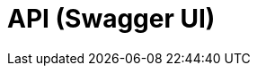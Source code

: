 = API (Swagger UI)
:minisite-nav-prev-label: API

++++
<div id="swagger-ui"></div>
<!-- tip: for demo purposes we just use a cdn but it can also use esbuild or webpack to do a real app! -->
<script src="https://cdnjs.cloudflare.com/ajax/libs/swagger-ui/5.12.0/swagger-ui-bundle.min.js" integrity="sha512-vGAdoz2QRNOgs8OGP8eKFno/I4jCe+rY6sV8lFaks2UQf7AxPr4e1URRxX/bf8fMUFARO9A+vQ2Jb+XpBiGZyQ==" crossorigin="anonymous" referrerpolicy="no-referrer"></script>
<script src="https://cdnjs.cloudflare.com/ajax/libs/swagger-ui/5.12.0/swagger-ui-standalone-preset.min.js" integrity="sha512-0nWGki2/3rEDkKQE0AwEJKIHNjyaHhj5x/afJmx9XmhMm3hwibOcRJI+uRlXNbi4ASmgi5lTYxqNY1ldAD5GHg==" crossorigin="anonymous" referrerpolicy="no-referrer"></script>
<script>
if (!document.querySelector('head > link#swaggerUi')) {
    const link = document.createElement('link');
    link.id = 'swaggerUi';
    link.rel = 'stylesheet';
    link.href = 'https://cdnjs.cloudflare.com/ajax/libs/swagger-ui/5.12.0/swagger-ui.min.css';
    link.integrity = 'sha512-pV+ep5Xjvc5jwqjAGERsdA00vVaP7eaKd2dYDSEe3sqe3v4ohjue4O51AnLvQGOU2hrlTo7tvLpHXLZfQa9Ubg==';
    link.crossOrigin = 'anonymous';
    link.referrerPolicy = 'no-referrer';
    document.head.appendChild(link);

    // reset code background too since minisite theme override breaks swagger-ui theme
    const style = document.createElement('style');
    style.innerHTML = 'code {background: inherit;}';
    document.head.appendChild(style);
}
SwaggerUIBundle({
    url: 'openapi.json',
    dom_id: '#swagger-ui',
    deepLinking: true,
    presets: [
      SwaggerUIBundle.presets.apis,
      SwaggerUIBundle.SwaggerUIStandalonePreset,
    ],
    plugins: [
      SwaggerUIBundle.plugins.DownloadUrl,
    ],
});
</script>
++++
